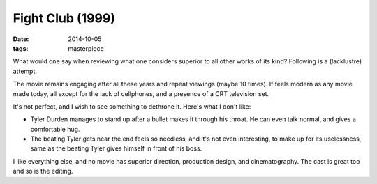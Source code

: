 Fight Club (1999)
=================

:date: 2014-10-05
:tags: masterpiece


What would one say when reviewing what one considers superior to all
other works of its kind? Following is a (lacklustre) attempt.

The movie remains engaging after all these years and repeat viewings
(maybe 10 times). If feels modern as any movie made today, all except
for the lack of cellphones, and a presence of a CRT television set.

It's not perfect, and I wish to see something to dethrone it. Here's
what I don't like:

* Tyler Durden manages to stand up after a bullet makes it through
  his throat. He can even talk normal, and gives a comfortable hug.

* The beating Tyler gets near the end feels so needless, and it's not
  even interesting, to make up for its uselessness, same as the
  beating Tyler gives himself in front of his boss.

I like everything else, and no movie has superior direction,
production design, and cinematography. The cast is great too and so is
the editing.
